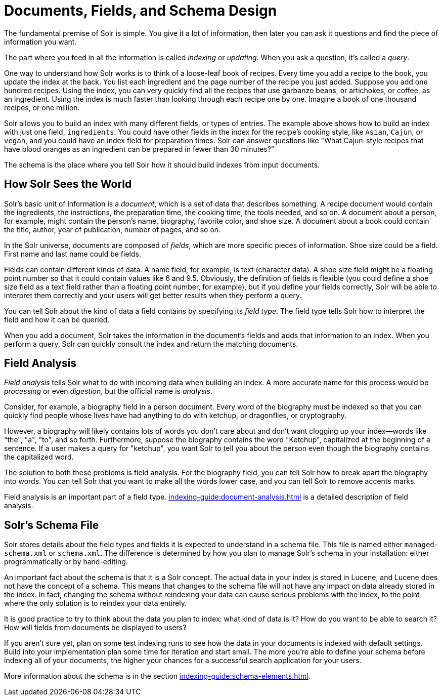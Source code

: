 = Documents, Fields, and Schema Design
// Licensed to the Apache Software Foundation (ASF) under one
// or more contributor license agreements.  See the NOTICE file
// distributed with this work for additional information
// regarding copyright ownership.  The ASF licenses this file
// to you under the Apache License, Version 2.0 (the
// "License"); you may not use this file except in compliance
// with the License.  You may obtain a copy of the License at
//
//   http://www.apache.org/licenses/LICENSE-2.0
//
// Unless required by applicable law or agreed to in writing,
// software distributed under the License is distributed on an
// "AS IS" BASIS, WITHOUT WARRANTIES OR CONDITIONS OF ANY
// KIND, either express or implied.  See the License for the
// specific language governing permissions and limitations
// under the License.

[.lead]
The fundamental premise of Solr is simple.
You give it a lot of information, then later you can ask it questions and find the piece of information you want.

The part where you feed in all the information is called _indexing_ or _updating_.
When you ask a question, it's called a _query_.

One way to understand how Solr works is to think of a loose-leaf book of recipes.
Every time you add a recipe to the book, you update the index at the back.
You list each ingredient and the page number of the recipe you just added.
Suppose you add one hundred recipes.
Using the index, you can very quickly find all the recipes that use garbanzo beans, or artichokes, or coffee, as an ingredient.
Using the index is much faster than looking through each recipe one by one.
Imagine a book of one thousand recipes, or one million.

Solr allows you to build an index with many different fields, or types of entries.
The example above shows how to build an index with just one field, `ingredients`.
You could have other fields in the index for the recipe's cooking style, like `Asian`, `Cajun`, or `vegan`, and you could have an index field for preparation times.
Solr can answer questions like "What Cajun-style recipes that have blood oranges as an ingredient can be prepared in fewer than 30 minutes?"

The schema is the place where you tell Solr how it should build indexes from input documents.

== How Solr Sees the World

Solr's basic unit of information is a _document_, which is a set of data that describes something.
A recipe document would contain the ingredients, the instructions, the preparation time, the cooking time, the tools needed, and so on.
A document about a person, for example, might contain the person's name, biography, favorite color, and shoe size.
A document about a book could contain the title, author, year of publication, number of pages, and so on.

In the Solr universe, documents are composed of _fields_, which are more specific pieces of information.
Shoe size could be a field.
First name and last name could be fields.

Fields can contain different kinds of data.
A name field, for example, is text (character data).
A shoe size field might be a floating point number so that it could contain values like 6 and 9.5.
Obviously, the definition of fields is flexible (you could define a shoe size field as a text field rather than a floating point number, for example), but if you define your fields correctly, Solr will be able to interpret them correctly and your users will get better results when they perform a query.

You can tell Solr about the kind of data a field contains by specifying its _field type_.
The field type tells Solr how to interpret the field and how it can be queried.

When you add a document, Solr takes the information in the document's fields and adds that information to an index.
When you perform a query, Solr can quickly consult the index and return the matching documents.

== Field Analysis

_Field analysis_ tells Solr what to do with incoming data when building an index.
A more accurate name for this process would be _processing_ or even _digestion_, but the official name is _analysis_.

Consider, for example, a biography field in a person document.
Every word of the biography must be indexed so that you can quickly find people whose lives have had anything to do with ketchup, or dragonflies, or cryptography.

However, a biography will likely contains lots of words you don't care about and don't want clogging up your index—words like "the", "a", "to", and so forth.
Furthermore, suppose the biography contains the word "Ketchup", capitalized at the beginning of a sentence.
If a user makes a query for "ketchup", you want Solr to tell you about the person even though the biography contains the capitalized word.

The solution to both these problems is field analysis.
For the biography field, you can tell Solr how to break apart the biography into words.
You can tell Solr that you want to make all the words lower case, and you can tell Solr to remove accents marks.

Field analysis is an important part of a field type.
xref:indexing-guide:document-analysis.adoc[] is a detailed description of field analysis.

== Solr's Schema File

Solr stores details about the field types and fields it is expected to understand in a schema file.
This file is named either `managed-schema.xml` or `schema.xml`.
The difference is determined by how you plan to manage Solr's schema in your installation: either programmatically or by hand-editing.

An important fact about the schema is that it is a Solr concept.
The actual data in your index is stored in Lucene, and Lucene does not have the concept of a schema.
This means that changes to the schema file will not have any impact on data already stored in the index.
In fact, changing the schema without reindexing your data can cause serious problems with the index, to the point where the only solution is to reindex your data entirely.

It is good practice to try to think about the data you plan to index: what kind of data is it?
How do you want to be able to search it?
How will fields from documents be displayed to users?

If you aren't sure yet, plan on some test indexing runs to see how the data in your documents is indexed with default settings.
Build into your implementation plan some time for iteration and start small.
The more you're able to define your schema before indexing all of your documents, the higher your chances for a successful search application for your users.

More information about the schema is in the section xref:indexing-guide:schema-elements.adoc[].
